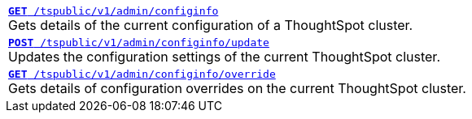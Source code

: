 
[width="100%"]
[%noheader]
|====
|`xref:admin-api.adoc#get-configInfo[*GET* /tspublic/v1/admin/configinfo]` +
Gets details of the current configuration of a ThoughtSpot cluster.
|`xref:admin-api.adoc#configinfo-update[*POST* /tspublic/v1/admin/configinfo/update]` +
Updates the configuration settings of the current ThoughtSpot cluster.
|`xref:admin-api.adoc#get-config-overrides[*GET* /tspublic/v1/admin/configinfo/override]` +
Gets details of configuration overrides on the current ThoughtSpot cluster.
|====